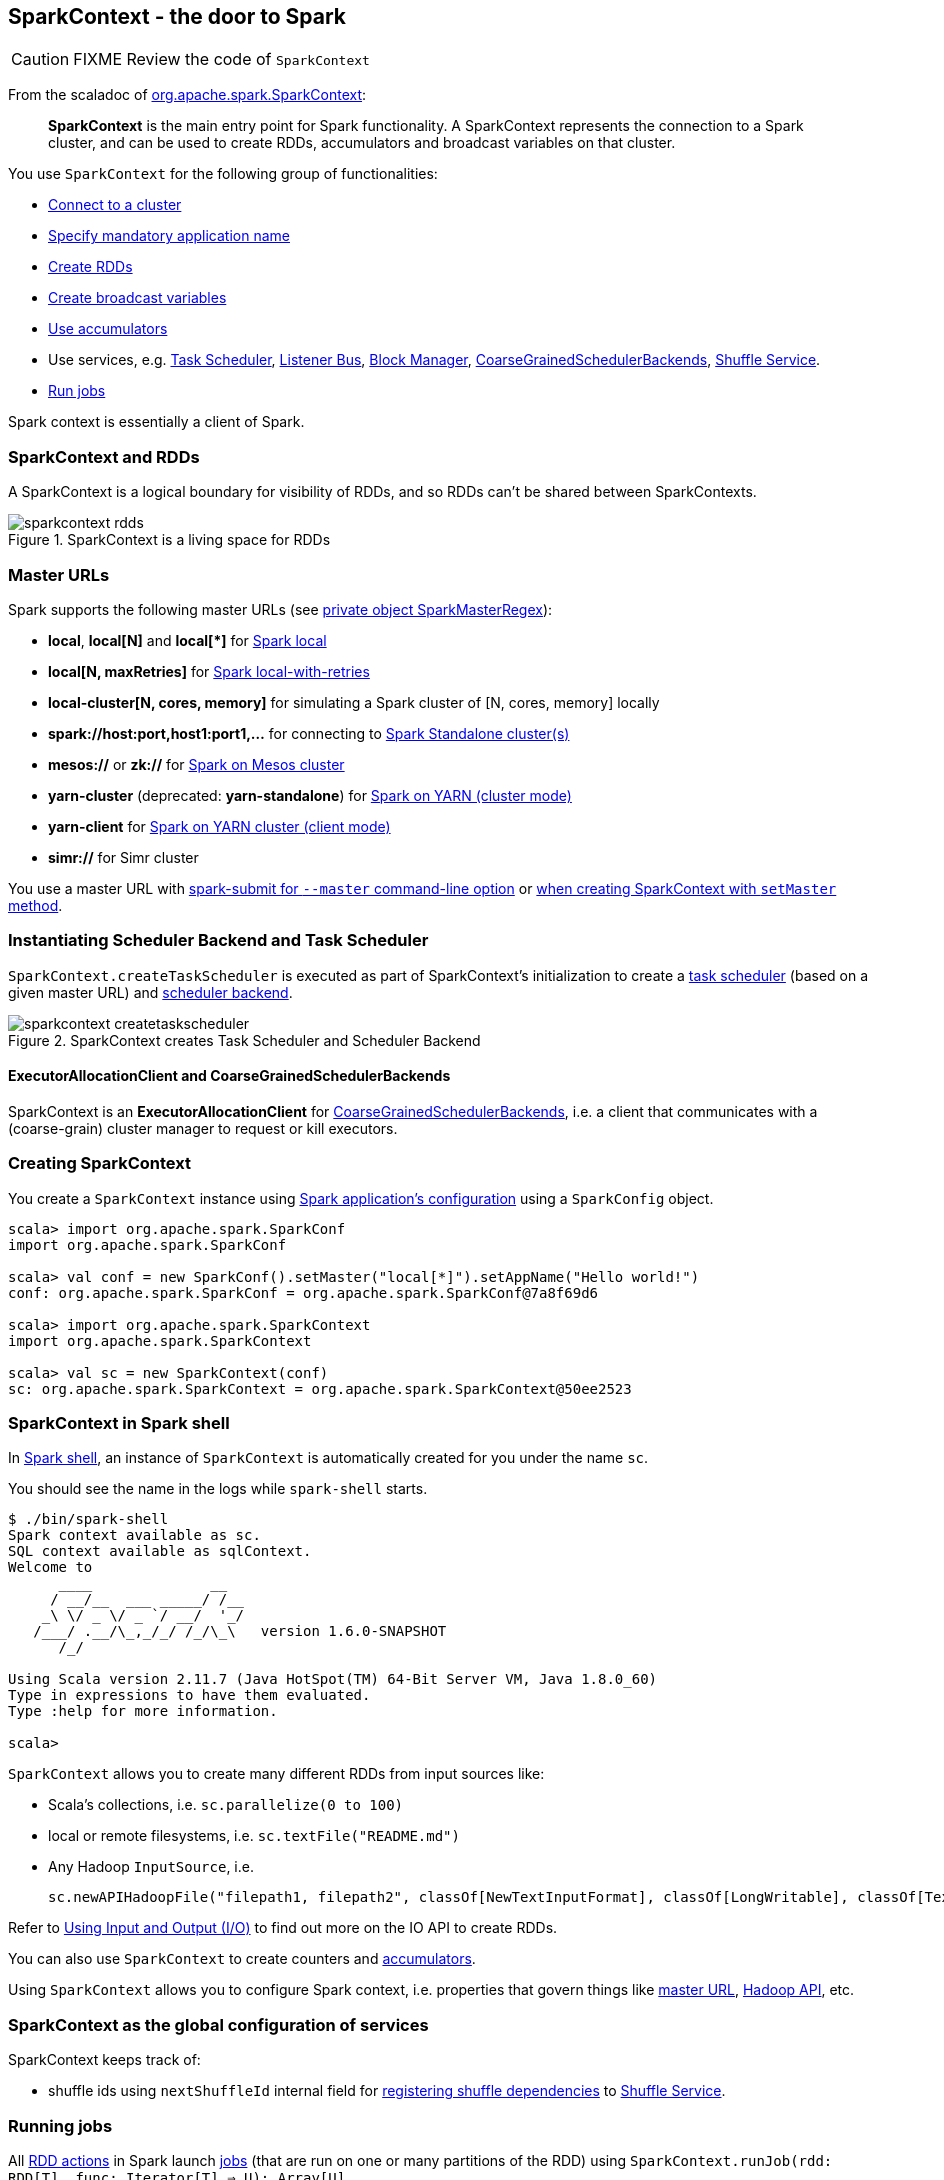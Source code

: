 == SparkContext - the door to Spark

CAUTION: FIXME Review the code of `SparkContext`

From the scaladoc of  http://spark.apache.org/docs/latest/api/scala/index.html#org.apache.spark.SparkContext[org.apache.spark.SparkContext]:

> *SparkContext* is the main entry point for Spark functionality.
> A SparkContext represents the connection to a Spark cluster,
> and can be used to create RDDs, accumulators and broadcast variables on that cluster.

You use `SparkContext` for the following group of functionalities:

* link:spark-cluster.adoc[Connect to a cluster]
* link:spark-configuration.adoc[Specify mandatory application name]
* link:spark-rdd.adoc[Create RDDs]
* link:spark-broadcast.adoc[Create broadcast variables]
* link:spark-accumulators.adoc[Use accumulators]
* Use services, e.g. link:spark-taskscheduler.adoc[Task Scheduler], link:spark-scheduler-listeners.adoc[Listener Bus], link:spark-blockmanager.adoc[Block Manager], <<coarse-grained-scheduler-backends, CoarseGrainedSchedulerBackends>>, link:spark-shuffle-service.adoc[Shuffle Service].
* <<running-jobs, Run jobs>>

Spark context is essentially a client of Spark.

=== [[sparkcontext-and-rdd]] SparkContext and RDDs

A SparkContext is a logical boundary for visibility of RDDs, and so RDDs can't be shared between SparkContexts.

.SparkContext is a living space for RDDs
image::diagrams/sparkcontext-rdds.png[align="center"]

=== [[master-urls]] Master URLs

Spark supports the following master URLs (see https://github.com/apache/spark/blob/master/core/src/main/scala/org/apache/spark/SparkContext.scala#L2729-L2742[private object SparkMasterRegex]):

* *local*, *local[N]* and *local[{asterisk}]* for link:spark-local.adoc[Spark local]
* *local[N, maxRetries]* for link:spark-local.adoc[Spark local-with-retries]
* *local-cluster[N, cores, memory]* for simulating a Spark cluster of [N, cores, memory] locally
* *spark://host:port,host1:port1,...* for connecting to link:spark-standalone.adoc[Spark Standalone cluster(s)]
* *mesos://* or *zk://* for link:spark-mesos.adoc[Spark on Mesos cluster]
* *yarn-cluster* (deprecated: *yarn-standalone*) for link:spark-yarn.adoc[Spark on YARN (cluster mode)]
* *yarn-client* for link:spark-yarn.adoc[Spark on YARN cluster (client mode)]
* *simr://* for Simr cluster

You use a master URL with link:spark-submit.adoc[spark-submit for `--master` command-line option] or <<creating-sparkcontext, when creating SparkContext with `setMaster` method>>.

=== Instantiating Scheduler Backend and Task Scheduler

`SparkContext.createTaskScheduler` is executed as part of SparkContext's initialization to create a link:spark-taskscheduler.adoc[task scheduler] (based on a given master URL) and link:spark-execution-model.adoc#scheduler-backends[scheduler backend].

.SparkContext creates Task Scheduler and Scheduler Backend
image::diagrams/sparkcontext-createtaskscheduler.png[align="center"]

==== [[executor-allocation-client]] ExecutorAllocationClient and CoarseGrainedSchedulerBackends

SparkContext is an *ExecutorAllocationClient* for link:spark-execution-model.adoc#scheduler-backends[CoarseGrainedSchedulerBackends], i.e. a client that communicates with a (coarse-grain) cluster manager to request or kill executors.

=== [[creating-sparkcontext]] Creating SparkContext

You create a `SparkContext` instance using link:spark-configuration.adoc[Spark application's configuration] using a `SparkConfig` object.

```
scala> import org.apache.spark.SparkConf
import org.apache.spark.SparkConf

scala> val conf = new SparkConf().setMaster("local[*]").setAppName("Hello world!")
conf: org.apache.spark.SparkConf = org.apache.spark.SparkConf@7a8f69d6

scala> import org.apache.spark.SparkContext
import org.apache.spark.SparkContext

scala> val sc = new SparkContext(conf)
sc: org.apache.spark.SparkContext = org.apache.spark.SparkContext@50ee2523
```

=== SparkContext in Spark shell

In link:spark-shell.adoc[Spark shell], an instance of `SparkContext` is automatically created for you under the name `sc`.

You should see the name in the logs while `spark-shell` starts.

```
$ ./bin/spark-shell
Spark context available as sc.
SQL context available as sqlContext.
Welcome to
      ____              __
     / __/__  ___ _____/ /__
    _\ \/ _ \/ _ `/ __/  '_/
   /___/ .__/\_,_/_/ /_/\_\   version 1.6.0-SNAPSHOT
      /_/

Using Scala version 2.11.7 (Java HotSpot(TM) 64-Bit Server VM, Java 1.8.0_60)
Type in expressions to have them evaluated.
Type :help for more information.

scala>
```

`SparkContext` allows you to create many different RDDs from input sources like:

* Scala's collections, i.e. `sc.parallelize(0 to 100)`
* local or remote filesystems, i.e. `sc.textFile("README.md")`
* Any Hadoop `InputSource`, i.e.
+
```
sc.newAPIHadoopFile("filepath1, filepath2", classOf[NewTextInputFormat], classOf[LongWritable], classOf[Text])
```

Refer to link:spark-io.adoc[Using Input and Output (I/O)] to find out more on the IO API to create RDDs.

You can also use `SparkContext` to create counters and link:spark-accumulators.adoc[accumulators].

Using `SparkContext` allows you to configure Spark context, i.e. properties that govern things like link:spark-cluster.adoc[master URL], link:spark-hadoop.adoc[Hadoop API], etc.

=== SparkContext as the global configuration of services

SparkContext keeps track of:

* shuffle ids using `nextShuffleId` internal field for link:spark-dagscheduler.adoc#ShuffleMapStage[registering shuffle dependencies] to link:spark-shuffle-service.adoc[Shuffle Service].

=== [[running-jobs]] Running jobs

All link:spark-rdd.adoc#actions[RDD actions] in Spark launch link:spark-dagscheduler.adoc#jobs[jobs] (that are run on one or many partitions of the RDD) using `SparkContext.runJob(rdd: RDD[T], func: Iterator[T] => U): Array[U]`.

TIP: For some actions like `first()` and `lookup()`, there is no need to compute all the partitions of the RDD in a job. And Spark knows it.

[source,scala]
----
scala> import org.apache.spark.TaskContext
import org.apache.spark.TaskContext

scala> sc.runJob(lines, (t: TaskContext, i: Iterator[String]) => 1) // <1>
res0: Array[Int] = Array(1, 1)  // <2>
----
<1> Run a job using `runJob` on `lines` RDD with a function that returns 1 for every partition (of `lines` RDD).
<2> What can you say about the number of partitions of the `lines` RDD? Is your result `res0` different than mine? Why?

Running a job is essentially executing the `func` function on the `rdd` RDD and returning the result as an array (with elements being the results per partition).

`SparkContext.runJob` calls link:spark-dagscheduler.adoc#runJob[DAGScheduler.runJob()]. Before the method finishes, it does link:spark-rdd-checkpointing.adoc[checkpointing]. It triggers posting `JobSubmitted` event (see <<event-loop,Event loop>>).

When you stop SparkContext using `sc.stop`, you can no longer launch jobs using `runJob`. An attempt to do so will result in `java.lang.IllegalStateException`.

[source, scala]
----
scala> sc.stop
...
INFO SparkContext: Successfully stopped SparkContext

scala> sc.runJob(lines, (t: TaskContext, i: Iterator[Int]) => 1)
java.lang.IllegalStateException: SparkContext has been shutdown
  at org.apache.spark.SparkContext.runJob(SparkContext.scala:1812)
  at org.apache.spark.SparkContext.runJob(SparkContext.scala:1833)
  at org.apache.spark.SparkContext.runJob(SparkContext.scala:1910)
  ... 48 elided
----

By default, SparkContext uses (`private[spark]` class) `org.apache.spark.scheduler.DAGScheduler`, but you can develop your own custom DAGScheduler implementation, and use (`private[spark]`) `SparkContext.dagScheduler_=(ds: DAGScheduler)` method to assign yours.

=== Others

I'm unsure where to put them, but since I found them interesting, they should be _somewhere_.

==== spark.driver.allowMultipleContexts

Found in the scaladoc of  http://spark.apache.org/docs/latest/api/scala/index.html#org.apache.spark.SparkContext[org.apache.spark.SparkContext]:

> Only one SparkContext may be active per JVM. You must `stop()` the active SparkContext before creating a new one.

The above quote is not necessarily correct when `spark.driver.allowMultipleContexts` is `true` (default: `false`). If `true`, Spark logs warnings instead of throwing exceptions when multiple SparkContexts are active, i.e. no other SparkContext is running in this JVM. Upon creating an instance of `SparkContext`, Spark marks the current thread as having it being created (very early in the instantiation process).

==== SparkContext.addJar / --jars

The jar you specify with `SparkContext.addJar` will be copied to all the worker nodes.

From http://deploymentzone.com/2015/01/30/spark-and-merged-csv-files/[SPARK AND MERGED CSV FILES]:

> Spark is like Hadoop - uses Hadoop, in fact - for performing actions like outputting data to HDFS. You'll know what I mean the first time you try to save "all-the-data.csv" and are surprised to find a directory named all-the-data.csv/ containing a 0 byte _SUCCESS file and then several part-0000n files for each partition that took part in the job.

==== Gotchas - things to watch for

Even you don't access it explicitly it cannot be referenced inside a closure as it is serialized and carried around across executors.

See https://issues.apache.org/jira/browse/SPARK-5063
